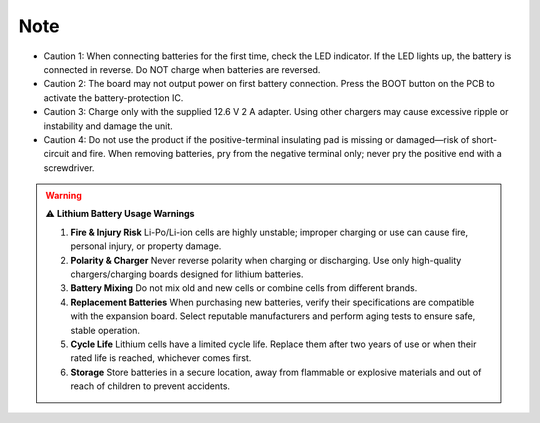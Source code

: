 .. __Note:

Note
==========================

• Caution 1: When connecting batteries for the first time, check the LED indicator.  
  If the LED lights up, the battery is connected in reverse.  
  Do NOT charge when batteries are reversed.

• Caution 2: The board may not output power on first battery connection.  
  Press the BOOT button on the PCB to activate the battery-protection IC.

• Caution 3: Charge only with the supplied 12.6 V 2 A adapter.  
  Using other chargers may cause excessive ripple or instability and damage the unit.

• Caution 4: Do not use the product if the positive-terminal insulating pad is missing or damaged—risk of short-circuit and fire.  
  When removing batteries, pry from the negative terminal only; never pry the positive end with a screwdriver.

.. warning::

   ⚠️ **Lithium Battery Usage Warnings**

   1. **Fire & Injury Risk**  
      Li-Po/Li-ion cells are highly unstable; improper charging or use can cause fire, personal injury, or property damage.

   2. **Polarity & Charger**  
      Never reverse polarity when charging or discharging.  
      Use only high-quality chargers/charging boards designed for lithium batteries.

   3. **Battery Mixing**  
      Do not mix old and new cells or combine cells from different brands.

   4. **Replacement Batteries**  
      When purchasing new batteries, verify their specifications are compatible with the expansion board.  
      Select reputable manufacturers and perform aging tests to ensure safe, stable operation.

   5. **Cycle Life**  
      Lithium cells have a limited cycle life. Replace them after two years of use or when their rated life is reached, whichever comes first.

   6. **Storage**  
      Store batteries in a secure location, away from flammable or explosive materials and out of reach of children to prevent accidents.